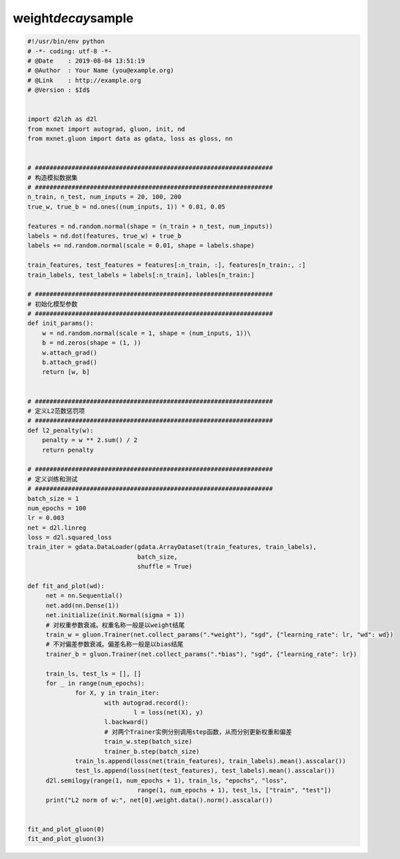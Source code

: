 .. _header-n0:

weight\ *decay*\ sample
=======================

.. code:: python

   #!/usr/bin/env python
   # -*- coding: utf-8 -*-
   # @Date    : 2019-08-04 13:51:19
   # @Author  : Your Name (you@example.org)
   # @Link    : http://example.org
   # @Version : $Id$


   import d2lzh as d2l
   from mxnet import autograd, gluon, init, nd
   from mxnet.gluon import data as gdata, loss as gloss, nn


   # #################################################################
   # 构造模拟数据集
   # #################################################################
   n_train, n_test, num_inputs = 20, 100, 200
   true_w, true_b = nd.ones((num_inputs, 1)) * 0.01, 0.05

   features = nd.random.normal(shape = (n_train + n_test, num_inputs))
   labels = nd.dot(features, true_w) + true_b
   labels += nd.random.normal(scale = 0.01, shape = labels.shape)

   train_features, test_features = features[:n_train, :], features[n_train:, :]
   train_labels, test_labels = labels[:n_train], lables[n_train:]

   # #################################################################
   # 初始化模型参数
   # #################################################################
   def init_params():
       w = nd.random.normal(scale = 1, shape = (num_inputs, 1))\
       b = nd.zeros(shape = (1, ))
       w.attach_grad()
       b.attach_grad()
       return [w, b]


   # #################################################################
   # 定义L2范数惩罚项
   # #################################################################
   def l2_penalty(w):
       penalty = w ** 2.sum() / 2
       return penalty

   # #################################################################
   # 定义训练和测试
   # #################################################################
   batch_size = 1
   num_epochs = 100
   lr = 0.003
   net = d2l.linreg
   loss = d2l.squared_loss
   train_iter = gdata.DataLoader(gdata.ArrayDataset(train_features, train_labels),
                                 batch_size,
                                 shuffle = True)

   def fit_and_plot(wd):
   	net = nn.Sequential()
   	net.add(nn.Dense(1))
   	net.initialize(init.Normal(sigma = 1))
   	# 对权重参数衰减。权重名称一般是以weight结尾
   	train_w = gluon.Trainer(net.collect_params(".*weight"), "sgd", {"learning_rate": lr, "wd": wd})
   	# 不对偏差参数衰减。偏差名称一般是以bias结尾
   	trainer_b = gluon.Trainer(net.collect_params(".*bias"), "sgd", {"learning_rate": lr})

   	train_ls, test_ls = [], []
   	for _ in range(num_epochs):
   		for X, y in train_iter:
   			with autograd.record():
   				l = loss(net(X), y)
   			l.backward()
   			# 对两个Trainer实例分别调用step函数，从而分别更新权重和偏差
   			train_w.step(batch_size)
   			trainer_b.step(batch_size)
   		train_ls.append(loss(net(train_features), train_labels).mean().asscalar())
   		test_ls.append(loss(net(test_features), test_labels).mean().asscalar())
   	d2l.semilogy(range(1, num_epochs + 1), train_ls, "epochs", "loss",
   				 range(1, num_epochs + 1), test_ls, ["train", "test"])
   	print("L2 norm of w:", net[0].weight.data().norm().asscalar())


   fit_and_plot_gluon(0)
   fit_and_plot_gluon(3)
